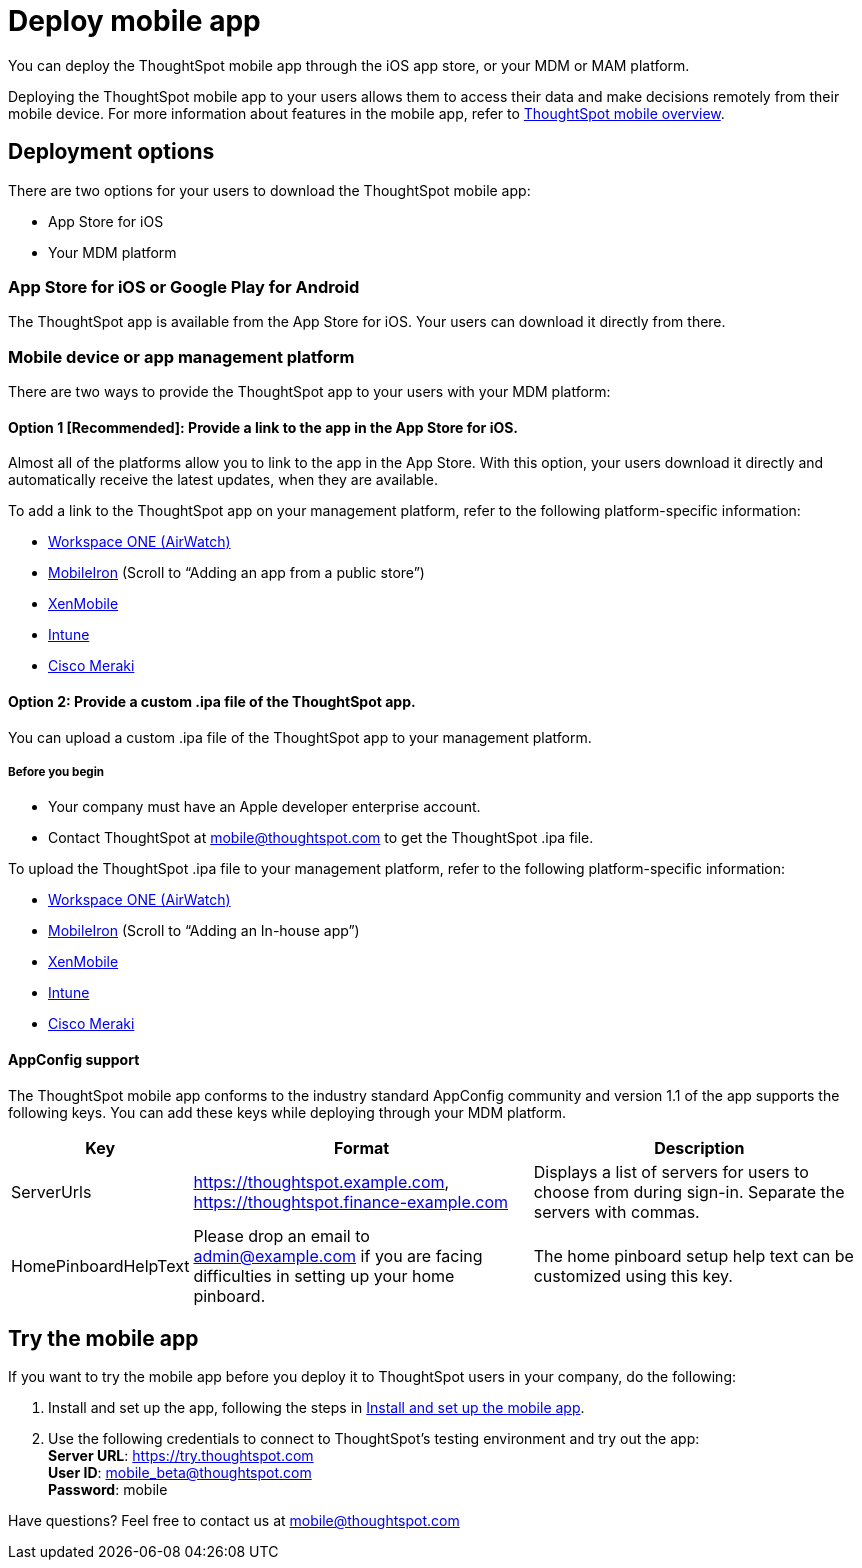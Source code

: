 = Deploy mobile app
:linkattrs:
:last_updated: 11/15/2019

You can deploy the ThoughtSpot mobile app through the iOS app store, or your MDM or MAM platform.

Deploying the ThoughtSpot mobile app to your users allows them to access their data and make decisions remotely from their mobile device.
For more information about features in the mobile app, refer to xref:use-mobile.adoc[ThoughtSpot mobile overview].

== Deployment options

There are two options for your users to download the ThoughtSpot mobile app:

* App Store for iOS
* Your MDM platform

=== App Store for iOS or Google Play for Android

The ThoughtSpot app is available from the App Store for iOS.
Your users can download it directly from there.

=== Mobile device or app management platform

There are two ways to provide the ThoughtSpot app to your users with your MDM platform:

==== Option 1 [Recommended]: Provide a link to the app in the App Store for iOS.

Almost all of the platforms allow you to link to the app in the App Store.
With this option, your users download it directly and automatically receive the latest updates, when they are available.

To add a link to the ThoughtSpot app on your management platform, refer to the following platform-specific information:

* https://www.vmware.com/products/workspace-one.html[Workspace ONE (AirWatch), window="_blank"]
* http://mi.extendedhelp.mobileiron.com/53/all/en/desktop/App_Catalog.htm[MobileIron, window="_blank"] (Scroll to "`Adding an app from a public store`")
* https://docs.citrix.com/en-us/xenmobile/xenmobile-service/apps.html#add-a-public-app-store-app[XenMobile, window="_blank"]
* https://docs.microsoft.com/en-us/intune/store-apps-ios[Intune, window="_blank"]
* https://documentation.meraki.com/SM/Apps_and_Software/Deploying_Store_Apps_for_iOS%2F%2FmacOS_and_Android[Cisco Meraki, window="_blank"]

==== Option 2: Provide a custom .ipa file of the ThoughtSpot app.

You can upload a custom .ipa file of the ThoughtSpot app to your management platform.

===== Before you begin

* Your company must have an Apple developer enterprise account.
* Contact ThoughtSpot at link:mailto:mobile@thoughtspot.com?subject=ThoughtSpot%20Mobile%20App%20.IPA%20Request[mobile@thoughtspot.com] to get the ThoughtSpot .ipa file.

To upload the ThoughtSpot .ipa file to your management platform, refer to the following platform-specific information:

* https://www.vmware.com/products/workspace-one.html[Workspace ONE (AirWatch), window="_blank"]
* http://mi.extendedhelp.mobileiron.com/53/all/en/desktop/App_Catalog.htm[MobileIron, window="_blank"] (Scroll to "`Adding an In-house app`")
* https://docs.citrix.com/en-us/citrix-endpoint-management/apps.html#add-an-enterprise-app[XenMobile, window="_blank"]
* https://docs.microsoft.com/en-us/intune/lob-apps-ios[Intune, window="_blank"]
* https://documentation.meraki.com/SM/Apps_and_Software/Installing_Custom_Apps_on_iOS_and_Android_Devices[Cisco Meraki, window="_blank"]

==== AppConfig support

The ThoughtSpot mobile app conforms to the industry standard AppConfig community and version 1.1 of the app supports the following keys.
You can add these keys while deploying through your MDM platform.
[width="100%",options="header",cols="20%,40%,40%"]
|===
| Key | Format | Description

| ServerUrls
| https://thoughtspot.example.com, https://thoughtspot.finance-example.com
| Displays a list of servers for users to choose from during sign-in.
Separate the servers with commas.

| HomePinboardHelpText
| Please drop an email to admin@example.com
 if you are facing difficulties in setting up your home pinboard.
| The home pinboard setup help text can be customized using this key.
|===

== Try the mobile app

If you want to try the mobile app before you deploy it to ThoughtSpot users in your company, do the following:

. Install and set up the app, following the steps in xref:install-mobile.adoc#[Install and set up the mobile app].
. Use the following credentials to connect to ThoughtSpot's testing environment and try out the app: +
 *Server URL*: https://try.thoughtspot.com +
*User ID*: mobile_beta@thoughtspot.com +
*Password*: mobile

Have questions?
Feel free to contact us at link:mailto:mobile@thoughtspot.com?subject=ThoughtSpot%20Mobile%20App%20Question[mobile@thoughtspot.com]
